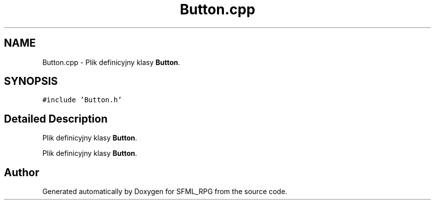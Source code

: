 .TH "Button.cpp" 3 "Sun May 16 2021" "SFML_RPG" \" -*- nroff -*-
.ad l
.nh
.SH NAME
Button.cpp \- Plik definicyjny klasy \fBButton\fP\&.  

.SH SYNOPSIS
.br
.PP
\fC#include 'Button\&.h'\fP
.br

.SH "Detailed Description"
.PP 
Plik definicyjny klasy \fBButton\fP\&. 

Plik definicyjny klasy \fBButton\fP\&. 
.SH "Author"
.PP 
Generated automatically by Doxygen for SFML_RPG from the source code\&.
